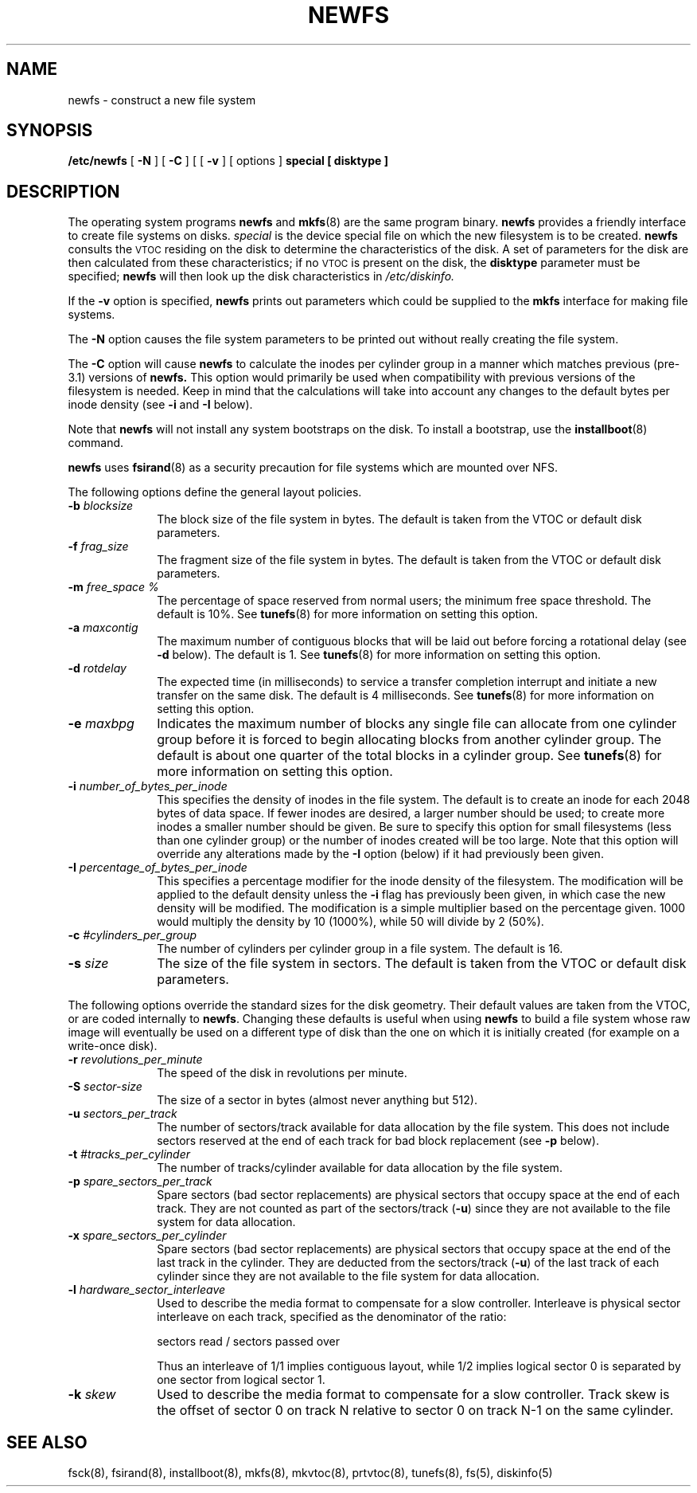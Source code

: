 .\" $Copyright:	$
.\" Copyright (c) 1984, 1985, 1986, 1987, 1988, 1989, 1990 
.\" Sequent Computer Systems, Inc.   All rights reserved.
.\"  
.\" This software is furnished under a license and may be used
.\" only in accordance with the terms of that license and with the
.\" inclusion of the above copyright notice.   This software may not
.\" be provided or otherwise made available to, or used by, any
.\" other person.  No title to or ownership of the software is
.\" hereby transferred.
."Copyright (c) 1984, 1985, 1986, 1987, 1988, 1989 
."Sequent Computer Systems, Inc.   All rights reserved.
." 
."This software is furnished under a license and may be used
."only in accordance with the terms of that license and with the
."inclusion of the above copyright notice.   This software may not
."be provided or otherwise made available to, or used by, any
."other person.  No title to or ownership of the software is
."hereby transferred.
...
.V= $Header: newfs.8 1.14 90/10/12 $
.\" Copyright (c) 1983, 1987 Regents of the University of California.
.\" All rights reserved.  The Berkeley software License Agreement
.\" specifies the terms and conditions for redistribution.
.\"
.\"	@(#)newfs.8	6.6 (Berkeley) 10/1/87
.\"
.TH NEWFS 8 "\*(V)" "7th Edition"
.SH NAME
newfs \- construct a new file system
.SH SYNOPSIS
.B /etc/newfs
[
.B \-N
] [
.B \-C
] [
[
.B \-v
] [
options
]
.B special
.B [ disktype ]
.SH DESCRIPTION
The operating system programs
.B newfs
and
.BR mkfs (8)
are the same program binary.
.B newfs
provides a friendly interface to create file systems on disks.
.I special
is the device special file on which the new filesystem is to be created.
.B newfs
consults the
.SM VTOC
residing on the disk to determine the characteristics of the disk.
A set of parameters for the disk are then calculated from these
characteristics; if no
.SM VTOC
is present on the disk, the
.B disktype
parameter must be specified;
.B newfs
will then look up the disk characteristics in
.I /etc/diskinfo.
.PP
If the
.B \-v
option is specified,
.B newfs
prints out parameters which could be supplied to the 
.BR mkfs
interface for making file systems.
.PP
The
.B \-N
option causes the file system parameters to be printed out
without really creating the file system.
.PP
The
.B \-C
option will cause
.B newfs
to calculate the inodes per cylinder group in a manner which
matches previous (pre-3.1) versions of
.B newfs.
This option would primarily be used when compatibility with previous
versions of the filesystem is needed.  Keep in mind that the
calculations will take into account any changes to the default
bytes per inode density (see \f3\-i\f1 and \f3\-I\f1 below).
.PP
Note that \f3newfs\fP will not install any system bootstraps
on the disk.  To install a bootstrap, use the
\f3installboot\f1(8) command.
.PP
.B newfs
uses
.BR fsirand (8)
as a security precaution for file systems which are mounted over NFS.
.PP
.PP
The following options define the general layout policies.
.TP 10
\f3\-b \f2blocksize\f1
The block size of the file system in bytes.
The default is taken from the VTOC or default disk parameters.  
.TP 10
\f3\-f \f2frag_size\f1
The fragment size of the file system in bytes.
The default is taken from the VTOC or default disk parameters.  
.TP 10
\f3\-m \f2free_space %\f1
The percentage of space reserved from normal users; the minimum
free space threshold.  The default is 10%.
See
.BR tunefs (8)
for more information on setting this option.
.TP 10
\f3\-a \f2maxcontig\f1
The maximum number of contiguous blocks that will
be laid out before forcing a rotational delay (see \f3\-d\f1 below).
The default is 1.
See
.BR tunefs (8)
for more information on setting this option.
.TP 10
\f3\-d \f2rotdelay\f1
The expected time (in milliseconds)
to service a transfer completion
interrupt and initiate a new transfer on the same disk.
The default is 4 milliseconds.
See
.BR tunefs (8)
for more information on setting this option.
.TP 10
\f3\-e \f2maxbpg\f1
Indicates the maximum number of blocks any single file can
allocate from one cylinder group before it is forced to begin
allocating blocks from another cylinder group.
The default is about one quarter of the total blocks in a cylinder group.
See
.BR tunefs (8)
for more information on setting this option.
.TP 10
\f3\-i \f2number_of_bytes_per_inode\f1
This specifies the density of inodes in the file system.
The default is to create an inode for each 2048 bytes of data space.
If fewer inodes are desired, a larger number should be used;
to create more inodes a smaller number should be given.
Be sure to specify this option for small filesystems
(less than one cylinder group) or the number of inodes created will
be too large.  Note that this option will override any alterations
made by the \f3\-I\f1 option (below) if it had previously been
given.
.TP 10
\f3\-I \f2percentage_of_bytes_per_inode\f1
This specifies a percentage modifier for the inode density of
the filesystem.  The modification will be applied to the
default density unless the \f3\-i\f1 flag has previously been given, in
which case the new density will be modified.  The modification is
a simple multiplier based on the percentage given.  1000 would multiply
the density by 10 (1000%), while 50 will divide by 2 (50%).
.TP 10
\f3\-c \f2#cylinders_per_group\f1
The number of cylinders per cylinder group in a file system.
The default is 16.
.TP 10
\f3\-s \f2size\f1
The size of the file system in sectors.
The default is taken from the VTOC or default disk parameters.  
.PP
The following options override the standard sizes for the disk geometry. 
Their default values are taken from the VTOC, or are coded internally
to
.BR newfs .
Changing these defaults is useful when using
.B newfs
to build a file system whose raw image will eventually be used
on a different type of disk than the one on which it is initially
created (for example on a write-once disk).
.TP 10
\f3\-r \f2revolutions_per_minute\f1
The speed of the disk in revolutions per minute.
.TP 10
\f3\-S \f2sector-size\f1
The size of a sector in bytes (almost never anything but 512).
.TP 10
\f3\-u \f2sectors_per_track\f1
The number of sectors/track available for data
allocation by the file system.
This does not include sectors reserved at the end of each track for
bad block replacement (see \f3\-p\f1 below).
.TP 10
\f3\-t \f2#tracks_per_cylinder\f1
The number of tracks/cylinder available for data
allocation by the file system.
.TP 10
\f3\-p \f2spare_sectors_per_track\f1
Spare sectors (bad sector replacements) are physical sectors
that occupy space at the end of each track.
They are not counted as part of the sectors/track (\fB\-u\fP)
since they are not available to the file system for data allocation.
.TP 10
\f3\-x \f2spare_sectors_per_cylinder\f1
Spare sectors (bad sector replacements) are physical sectors
that occupy space at the end of the last track in the cylinder.
They are deducted from the sectors/track (\fB\-u\fP)
of the last track of each cylinder
since they are not available to the file system for data allocation.
.TP 10
\f3\-l \f2hardware_sector_interleave\f1
Used to describe the media format to
compensate for a slow controller.
Interleave is physical sector interleave on each track,
specified as the denominator of the ratio:
.nf

	sectors read / sectors passed over

.fi
Thus an interleave of 1/1 implies contiguous layout, while 1/2
implies logical sector 0 is separated by one sector from logical
sector 1.
.TP 10
\f3\-k \f2skew\f1
.\" \f2sector 0 skew, per track\f1
Used to describe the media format to
compensate for a slow controller.
Track skew is the offset of sector 0 on track N
relative to sector 0 on track N-1 on the same cylinder.
.SH "SEE ALSO"
fsck(8),
fsirand(8),
installboot(8),
mkfs(8),
mkvtoc(8),
prtvtoc(8),
tunefs(8),
fs(5),
diskinfo(5)
